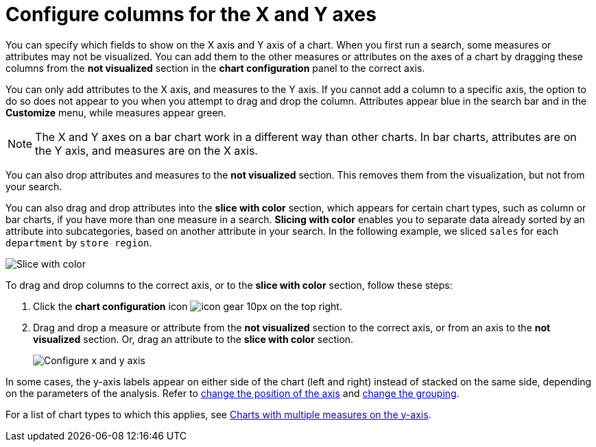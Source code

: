= Configure columns for the X and Y axes
:last_updated: 5/1/2020
:linkattrs:
:experimental:
:page-layout: default-cloud
:page-aliases: /end-user/search/drag-and-drop.adoc
:description: You can configure specific columns to be on the X and Y axes.

You can specify which fields to show on the X axis and Y axis of a chart.
When you first run a search, some measures or attributes may not be visualized.
You can add them to the other measures or attributes on the axes of a chart by dragging these columns from the *not visualized* section in the *chart configuration* panel to the correct axis.

You can only add attributes to the X axis, and measures to the Y axis.
If you cannot add a column to a specific axis, the option to do so does not appear to you when you attempt to drag and drop the column.
Attributes appear blue in the search bar and in the *Customize* menu, while measures appear green.

NOTE: The X and Y axes on a bar chart work in a different way than other charts.
In bar charts, attributes are on the Y axis, and measures are on the X axis.

You can also drop attributes and measures to the *not visualized* section.
This removes them from the visualization, but not from your search.

You can also drag and drop attributes into the *slice with color* section, which appears for certain chart types, such as column or bar charts, if you have more than one measure in a search.
*Slicing with color* enables you to separate data already sorted by an attribute into subcategories, based on another attribute in your search.
In the following example, we sliced `sales` for each `department` by `store region`.

image::chartconfig-customizemenu.png[Slice with color]

To drag and drop columns to the correct axis, or to the *slice with color* section, follow these steps:

. Click the *chart configuration* icon image:icon-gear-10px.png[] on the top right.
. Drag and drop a measure or attribute from the *not visualized* section to the correct axis, or from an axis to the *not visualized* section.
Or, drag an attribute to the *slice with color* section.
+
image::chart-config-not-visualized.gif[Configure x and y axis]

In some cases, the y-axis labels appear on either side of the chart (left and right) instead of stacked on the same side, depending on the parameters of the analysis.
Refer to  xref:chart-axes-options.adoc#position[change the position of the axis] and xref:chart-axes-options.adoc#grouping[change the grouping].

For a list of chart types to which this applies, see xref:charts.adoc#charts-with-multiple-measures-on-the-y-axis[Charts with multiple measures on the y-axis].

